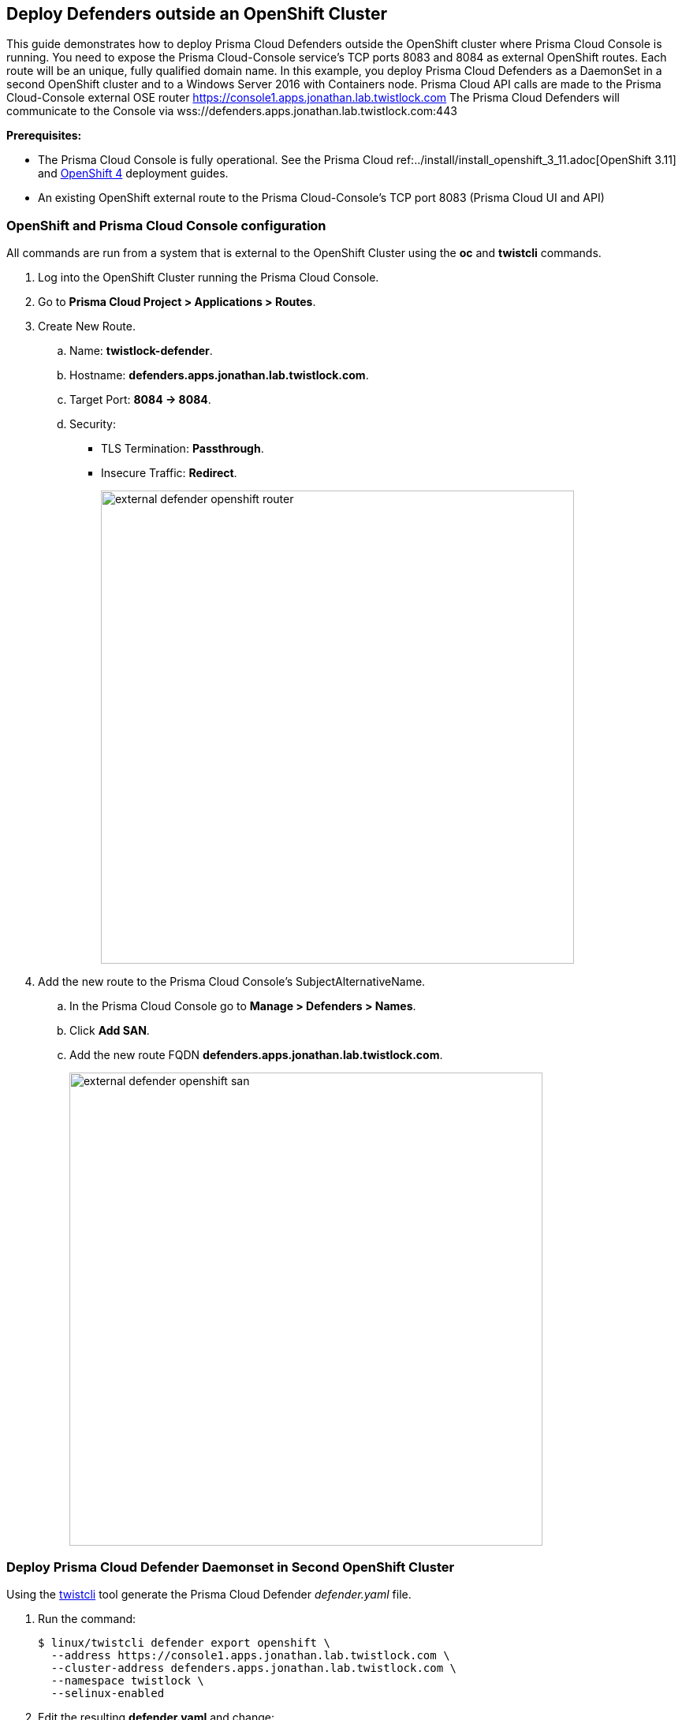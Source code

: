 == Deploy Defenders outside an OpenShift Cluster

This guide demonstrates how to deploy Prisma Cloud Defenders outside the OpenShift cluster where Prisma Cloud Console is running.
You need to expose the Prisma Cloud-Console service's TCP ports 8083 and 8084 as external OpenShift routes.
Each route will be an unique, fully qualified domain name.
In this example, you deploy Prisma Cloud Defenders as a DaemonSet in a second OpenShift cluster and to a Windows Server 2016 with Containers node.
Prisma Cloud API calls are made to the Prisma Cloud-Console external OSE router https://console1.apps.jonathan.lab.twistlock.com
The Prisma Cloud Defenders will communicate to the Console via wss://defenders.apps.jonathan.lab.twistlock.com:443

*Prerequisites:*

* The Prisma Cloud Console is fully operational.
See the Prisma Cloud ref:../install/install_openshift_3_11.adoc[OpenShift 3.11] and xref:../install/install_openshift_4.adoc[OpenShift 4] deployment guides.
* An existing OpenShift external route to the Prisma Cloud-Console's TCP port 8083 (Prisma Cloud UI and API)


[.task]
=== OpenShift and Prisma Cloud Console configuration

All commands are run from a system that is external to the OpenShift Cluster using the *oc* and *twistcli* commands.

[.procedure]
. Log into the OpenShift Cluster running the Prisma Cloud Console.

. Go to *Prisma Cloud Project > Applications > Routes*.

. Create New Route.

.. Name: *twistlock-defender*.

.. Hostname: *defenders.apps.jonathan.lab.twistlock.com*.

.. Target Port: *8084 -> 8084*.

.. Security:
+
* TLS Termination: *Passthrough*.
* Insecure Traffic: *Redirect*.
+
image::external_defender_openshift_router.png[width=600]
+
. Add the new route to the Prisma Cloud Console's SubjectAlternativeName.

.. In the Prisma Cloud Console go to *Manage > Defenders > Names*.

.. Click *Add SAN*.

.. Add the new route FQDN *defenders.apps.jonathan.lab.twistlock.com*.
+
image::external_defender_openshift_san.png[width=600]


[.task]
=== Deploy Prisma Cloud Defender Daemonset in Second OpenShift Cluster

Using the xref:../tools/twistcli.adoc#[twistcli] tool generate the Prisma Cloud Defender _defender.yaml_ file.

[.procedure]
. Run the command:

    $ linux/twistcli defender export openshift \
      --address https://console1.apps.jonathan.lab.twistlock.com \
      --cluster-address defenders.apps.jonathan.lab.twistlock.com \
      --namespace twistlock \
      --selinux-enabled

. Edit the resulting *defender.yaml* and change:
+
```
  - name: WS_ADDRESS
            value: wss://defenders.apps.jonathan.lab.twistlock.com:8084
```
+
to:
+
```
  - name: WS_ADDRESS
            value: wss://defenders.apps.jonathan.lab.twistlock.com:443
```

. *oc login* to the OpenShift Cluster you will be deploying the Prisma Cloud Defenders to.

. Create the Prisma Cloud Project *oc new-project twistlock*.

. Deploy the Twislock Defender daemonset *oc create -f ./defender.yaml*.

. The Defenders in the second OpenShift Cluster will appear in the Prisma Cloud Console's *Manage > Defenders > Manage*.
+
image::external_defender_openshift_ds.png[width=600]


[.task]
=== Deploy Prisma Cloud Defender on Windows Server 2016 w/ Containers Node

Deploy Prisma Cloud Defender on a Windows Server 2016 node.

[.procedure]
. Log into Prisma Cloud Console.

. Go to *Manage > Defenders > Deploy*.

.. 1.a = *console1.apps.jonathan.lab.twistlock.com*.

.. 1.b = *Docker on Windows*.
+
image::external_defender_openshift_windows.png[width=700]
+

. Copy the powershell script that is generated in 1.c.

. Modify the following in the script:

.. Remove “:8083” from the *-Uri*.

    -Uri "https://console1.apps.jonathan.lab.twistlock.com/api/v1/scripts/defender.ps1"

.. Change the *-consoleCN* to the twistlock-defender FQDN and add the *-wsPort 443* variable.

    -consoleCN defenders.apps.jonathan.lab.twistlock.com -wsPort 443

. The resulting script looks similar to the following:

    add-type "using System.Net; using System.Security.Cryptography.X509Certificates; public class TrustAllCertsPolicy : ICertificatePolicy { public bool CheckValidationResult(ServicePoint srvPoint, X509Certificate certificate, WebRequest request, int certificateProblem) { return true; }}"; [Net.ServicePointManager]::SecurityProtocol = [Net.SecurityProtocolType]::Tls12; [System.Net.ServicePointManager]::CertificatePolicy = New-Object TrustAllCertsPolicy; Invoke-WebRequest -Uri "https://console1.apps.jonathan.lab.twistlock.com/api/v1/scripts/defender.ps1" -Headers @{"authorization" = "Bearer <token>" } -OutFile defender.ps1; .\defender.ps1 -type dockerWindows -consoleCN defenders.apps.jonathan.lab.twistlock.com -wsPort 443 -install

. On the Windows Server node, run the script in a Powershell x64 shell.

. The Windows Prisma Cloud Defender will appear in *Manage > Defenders > Manage*.
+
image::external_defender_openshift_windowsnode.png[width=800]
